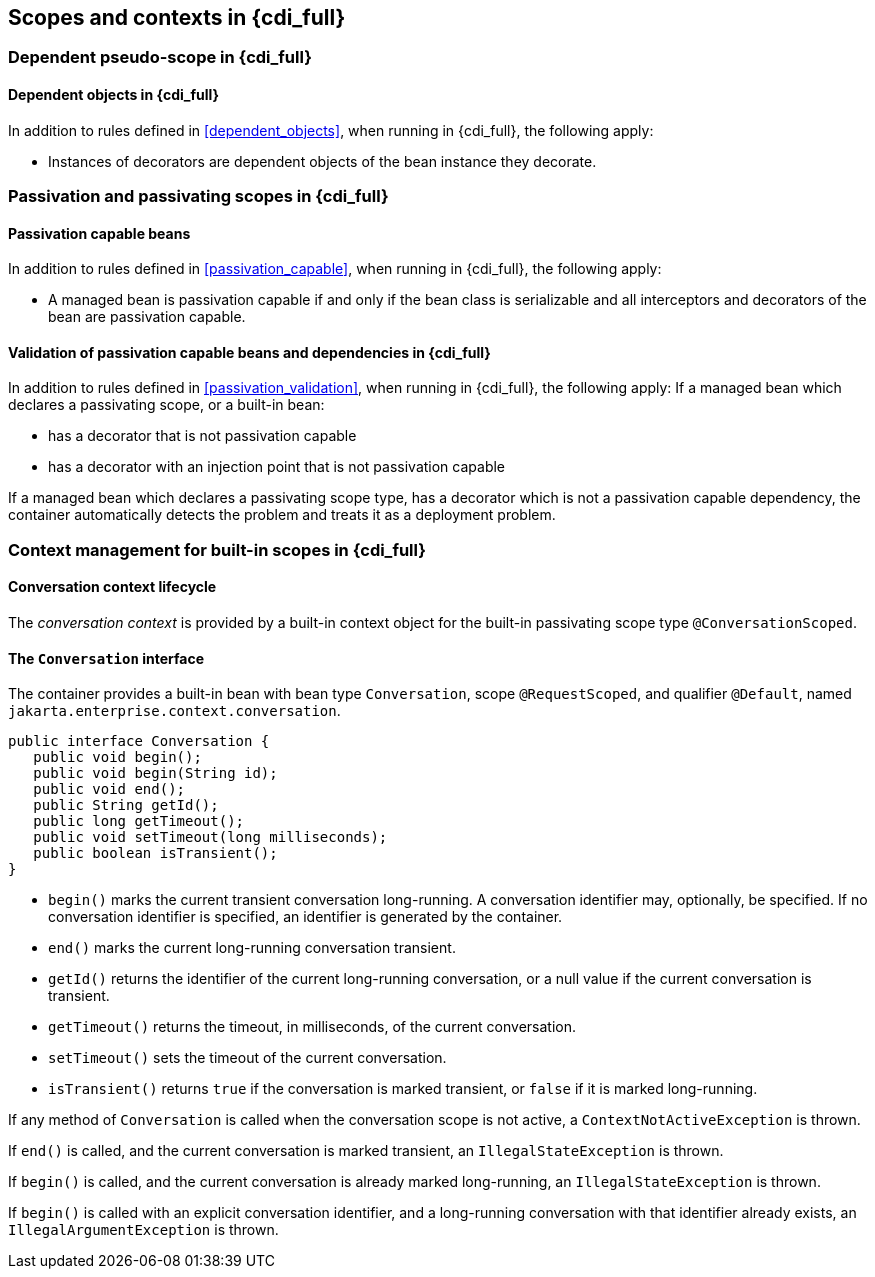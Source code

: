 [[contexts_full]]

== Scopes and contexts in {cdi_full}


[[dependent_context_full]]

=== Dependent pseudo-scope in {cdi_full}


[[dependent_objects_full]]

==== Dependent objects in {cdi_full}

In addition to rules defined in <<dependent_objects>>, when running in {cdi_full}, the following apply:

* Instances of decorators are dependent objects of the bean instance they decorate.


[[passivating_scope_full]]

=== Passivation and passivating scopes in {cdi_full}


[[passivation_capable_full]]

==== Passivation capable beans

In addition to rules defined in <<passivation_capable>>, when running in {cdi_full}, the following apply:


* A managed bean is passivation capable if and only if the bean class is serializable and all interceptors and decorators of the bean are passivation capable.


[[passivation_validation_full]]

==== Validation of passivation capable beans and dependencies in {cdi_full}

In addition to rules defined in <<passivation_validation>>, when running in {cdi_full}, the following apply:
If a managed bean which declares a passivating scope, or a built-in bean:

* has a decorator that is not passivation capable
* has a decorator with an injection point that is not passivation capable


If a managed bean which declares a passivating scope type, has a decorator which is not a passivation capable dependency, the container automatically detects the problem and treats it as a deployment problem.

[[builtin_contexts_full]]

=== Context management for built-in scopes in {cdi_full}

[[conversation_context_full]]

==== Conversation context lifecycle

The _conversation context_ is provided by a built-in context object for the built-in passivating scope type `@ConversationScoped`.

[[conversation_full]]

==== The `Conversation` interface

The container provides a built-in bean with bean type `Conversation`, scope `@RequestScoped`, and qualifier `@Default`, named `jakarta.enterprise.context.conversation`.

[source, java]
----
public interface Conversation {
   public void begin();
   public void begin(String id);
   public void end();
   public String getId();
   public long getTimeout();
   public void setTimeout(long milliseconds);
   public boolean isTransient();
}
----

* `begin()` marks the current transient conversation long-running. A conversation identifier may, optionally, be specified.
If no conversation identifier is specified, an identifier is generated by the container.
* `end()` marks the current long-running conversation transient.
* `getId()` returns the identifier of the current long-running conversation, or a null value if the current conversation is transient.
* `getTimeout()` returns the timeout, in milliseconds, of the current conversation.
* `setTimeout()` sets the timeout of the current conversation.
* `isTransient()` returns `true` if the conversation is marked transient, or `false` if it is marked long-running.


If any method of `Conversation` is called when the conversation scope is not active, a `ContextNotActiveException` is thrown.

If `end()` is called, and the current conversation is marked transient, an `IllegalStateException` is thrown.

If `begin()` is called, and the current conversation is already marked long-running, an `IllegalStateException` is thrown.

If `begin()` is called with an explicit conversation identifier, and a long-running conversation with that identifier already exists, an `IllegalArgumentException` is thrown.
